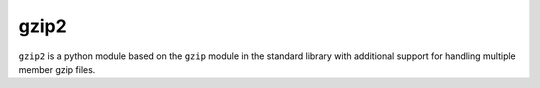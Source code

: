 gzip2
=====

``gzip2`` is a python module based on the ``gzip`` module in the
standard library with additional support for handling multiple member
gzip files.

